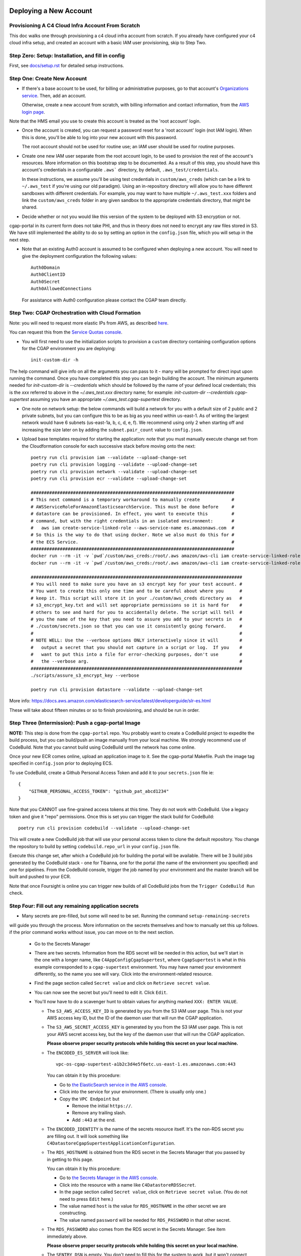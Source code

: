 =======================
Deploying a New Account
=======================
Provisioning A C4 Cloud Infra Account From Scratch
--------------------------------------------------

This doc walks one through provisioning a c4 cloud infra account from scratch. If you already have configured your c4
cloud infra setup, and created an account with a basic IAM user provisioning, skip to Step Two.

Step Zero: Setup: Installation, and fill in config
--------------------------------------------------

First, see `<docs/setup.rst>`_ for detailed setup instructions.

Step One: Create New Account
----------------------------

* If there's a base account to be used, for billing or administrative purposes, go to that account's `Organizations
  service <https://console.aws.amazon.com/organizations/home?#/accounts>`_. Then, add an account.

  Otherwise, create a new account from scratch, with billing information and contact information, from the `AWS login
  page <https://aws.amazon.com/>`_.

Note that the HMS email you use to create this account is treated as the 'root account' login.

* Once the account is created, you can request a password reset for a 'root account' login (not IAM login). When this
  is done, you'll be able to log into your new account with this password.

  The root account should not be used for routine use; an IAM user should be used for routine purposes.

* Create one new IAM user separate from the root account login, to be used to provision the rest of the account's
  resources. More information on this bootstrap step to be documented. As a result of this step, you should have this
  account's credentials in a configurable ``.aws``` directory, by default, ``.aws_test/credentials``.

  In these instructions, we assume you'll be using test credentials in ``custom/aws_creds`` (which can be a link to
  ``~/.aws_test`` if you're using our old paradigm). Using an in-repository directory will allow you to have different
  sandboxes with different credentials. For example, you may want to have multiple ``~/.aws_test.xxx`` folders and
  link the ``custom/aws_creds`` folder in any given sandbox to the appropriate credentials directory, that might be
  shared.

* Decide whether or not you would like this version of the system to be deployed with S3 encryption or not.
cgap-portal in its current form does not take PHI, and thus in theory does not need to encrypt any raw files
stored in S3. We have still implemented the ability to do so by setting an option in the ``config.json``
file, which you will setup in the next step.

* Note that an existing Auth0 account is assumed to be configured when deploying a new account. You will
  need to give the deployment configuration the following values::

    Auth0Domain
    Auth0ClientID
    Auth0Secret
    Auth0AllowedConnections

  For assistance with Auth0 configuration please contact the CGAP team directly.


Step Two: CGAP Orchestration with Cloud Formation
-------------------------------------------------

Note: you will need to request more elastic IPs from AWS,
as described
`here <https://docs.aws.amazon.com/AWSEC2/latest/UserGuide/elastic-ip-addresses-eip.html>`_.

You can request this from the `Service Quotas console
<https://console.aws.amazon.com/servicequotas/home/services/ec2/quotas>`_.

* You will first need to use the initialization scripts to provision a ``custom`` directory containing configuration options for the CGAP environment you are deploying::

    init-custom-dir -h

The help command will give info on all the arguments you can pass to it - many will be prompted
for direct input upon running the command. Once you have completed this step you can begin building
the account.
The minimum arguments needed for `init-custom-dir` is `--credentials` which should be followed by the name of your defined local credentials; this is the `xxx` referred to above in the `~/.aws_test.xxx` directory name; for example: `init-custom-dir --credentials cgap-supertest` assuming you have an appropriate `~/.aws_test.cgap-supertest` directory.

* One note on network setup: the below commands will build a network for you with a default size of
  2 public and 2 private subnets, but you can configure this to be as big as you need within us-east-1.
  As of writing the largest network would have 6 subnets (us-east-1a, b, c, d, e, f). We recommend using
  only 2 when starting off and increasing the size later on by adding the ``subnet.pair_count`` value
  to ``config.json``.

* Upload base templates required for starting the application: note that you must manually execute
  change set from the Cloudformation console for each successive stack before moving onto the next::

    poetry run cli provision iam --validate --upload-change-set
    poetry run cli provision logging --validate --upload-change-set
    poetry run cli provision network --validate --upload-change-set
    poetry run cli provision ecr --validate --upload-change-set

    #############################################################################
    # This next command is a temporary workaround to manually create            #
    # AWSServiceRoleForAmazonElasticsearchService. This must be done before     #
    # datastore can be provisioned. In effect, you want to execute this         #
    # command, but with the right credentials in an isolated environment:       #
    #   aws iam create-service-linked-role --aws-service-name es.amazonaws.com  #
    # So this is the way to do that using docker. Note we also must do this for #
    # the ECS Service.                                                          #
    #############################################################################
    docker run --rm -it -v `pwd`/custom/aws_creds:/root/.aws amazon/aws-cli iam create-service-linked-role --aws-service-name es.amazonaws.com
    docker run --rm -it -v `pwd`/custom/aws_creds:/root/.aws amazon/aws-cli iam create-service-linked-role --aws-service-name ecs.amazonaws.com

    ################################################################################
    # You will need to make sure you have an s3 encrypt key for your test account. #
    # You want to create this only one time and to be careful about where you      #
    # keep it. This script will store it in your ./custom/aws_creds directory as   #
    # s3_encrypt_key.txt and will set appropriate permissions so it is hard for    #
    # others to see and hard for you to accidentally delete. The script will tell  #
    # you the name of the key that you need to assure you add to your secrets in   #
    # ./custom/secrets.json so that you can use it consistently going forward.     #
    #                                                                              #
    # NOTE WELL: Use the --verbose options ONLY interactively since it will        #
    #   output a secret that you should not capture in a script or log.  If you    #
    #   want to put this into a file for error-checking purposes, don't use        #
    #   the --verbose arg.                                                         #
    ################################################################################
    ./scripts/assure_s3_encrypt_key --verbose

    poetry run cli provision datastore --validate --upload-change-set

More info: https://docs.aws.amazon.com/elasticsearch-service/latest/developerguide/slr-es.html


These will take about fifteen minutes or so to finish provisioning, and should be run in order.


Step Three (Intermission): Push a cgap-portal Image
---------------------------------------------------

**NOTE:** This step is done from the ``cgap-portal`` repo. You probably want to
create a CodeBuild project to expedite the build process, but you can build/push
an image manually from your local machine. We strongly recommend use of CodeBuild. Note
that you cannot build using CodeBuild until the network has come online.

Once your new ECR comes online, upload an application image to it.
See the cgap-portal Makefile. Push the image tag specified in ``config.json`` prior to deploying ECS.

To use CodeBuild, create a Github Personal Access Token and add it to your
``secrets.json`` file ie::

    {
        "GITHUB_PERSONAL_ACCESS_TOKEN": "github_pat_abcd1234"
    }

Note that you CANNOT use fine-grained access tokens at this time. They do not work with CodeBuild.
Use a legacy token and give it "repo" permissions. Once this is set you can trigger the stack build
for CodeBuild::

    poetry run cli provision codebuild --validate --upload-change-set

This will create a new CodeBuild job that will use your personal access token to clone
the default repository. You change the repository to build by setting ``codebuild.repo_url`` in your
``config.json`` file.

Execute this change set, after which a CodeBuild job for building the portal will be
available. There will be 3 build jobs generated by the CodeBuild stack - one for Tibanna,
one for the portal (the name of the environment you specified) and one for pipelines.
From the CodeBuild console, trigger the job named by your environment and the master branch
will be built and pushed to your ECR.

Note that once Foursight is online you can trigger new builds of all CodeBuild jobs from the ``Trigger
CodeBuild Run`` check.


Step Four: Fill out any remaining application secrets
-----------------------------------------------------

* Many secrets are pre-filled, but some will need to be set. Running the command ``setup-remaining-secrets``
will guide you through the process. More information on the secrets themselves and how to manually set
this up follows. if the prior command works without issue, you can move on to the next section.

  * Go to the Secrets Manager

  * There are two secrets. Information from the RDS secret will be needed in this action, but we'll start in the
    one with a longer name, like ``C4AppConfigCgapSupertest``, where ``CgapSupertest``
    is what in this example corresponded to a ``cgap-supertest`` environment. You may have named your environment
    differently, so the name you see will vary.  Click into the environment-related resource.

  * Find the page section called ``Secret value`` and click on ``Retrieve secret value``.

  * You can now see the secret but you'll need to edit it. Click ``Edit``.

  * You'll now have to do a scavenger hunt to obtain values for anything marked ``XXX: ENTER VALUE``.

    * The ``S3_AWS_ACCESS_KEY_ID`` is generated by you from the S3 IAM user page.
      This is not your AWS access key ID, but the ID of the daemon user that will run the CGAP application.

    * The ``S3_AWS_SECRET_ACCESS_KEY`` is generated by you from the S3 IAM user page.
      This is not your AWS secret access key, but the key of the daemon user that will run the CGAP application.

      **Please observe proper security protocols while holding this secret on your local machine.**

    * The ``ENCODED_ES_SERVER`` will look like::

         vpc-os-cgap-supertest-a1b2c3d4e5f6etc.us-east-1.es.amazonaws.com:443

      You can obtain it by this procedure:

      * Go to `the ElasticSearch service in the AWS console
        <https://console.aws.amazon.com/es/home?region=us-east-1#>`_.
      * Click into the service for your environment. (There is usually only one.)
      * Copy the ``VPC Endpoint`` but

        * Remove the initial ``https://``.
        * Remove any trailing slash.
        * Add ``:443`` at the end.

    * The ``ENCODED_IDENTITY`` is the name of the secrets resource itself. It's the non-RDS secret you are
      filling out. It will look something like
      ``C4DatastoreCgapSupertestApplicationConfiguration``.

    * The ``RDS_HOSTNAME`` is obtained from the RDS secret in the Secrets Manager that
      you passed by in getting to this page.

      You can obtain it by this procedure:

      * Go to `the Secrets Manager in the AWS console
        <https://console.aws.amazon.com/secretsmanager/home?region=us-east-1#!/listSecrets>`_.
      * Click into the resource with a name like ``C4DatastoreRDSSecret``.
      * In the page section called ``Secret value``, click on ``Retrieve secret value``.
        (You do not need to press ``Edit`` here.)
      * The value named ``host`` is the value for ``RDS_HOSTNAME`` in the other secret we are constructing.
      * The value named ``password`` will be needed for ``RDS_PASSWORD`` in that other secret.

    * The ``RDS_PASSWORD`` also comes from the RDS secret in the Secrets Manager. See item immediately above.

      **Please observe proper security protocols while holding this secret on your local machine.**

    * The ``SENTRY_DSN`` is empty. You don't need to fill this for the system to work, but it won't connect to
      Sentry unless you supply this.

      A Sentry account allows you to partition its alerting capabilities on a per-tracked-resource basis
      using what it calls a Domain Source Identifier (DSN). Such setup is beyond the scope of this document.


Step Five: CGAP Portal Orchestration
------------------------------------

* Ensure that you have set the ``identity`` and ``s3.encrypt_key_id`` (if applicable) variables in ``config.json``.

* Once all base stacks have finishing instantiating -- all stacks should be in state ``UPDATE_COMPLETE`` -- you can
  provision the application stack by doing::

     poetry run cli provision ecs --validate --upload-change-set

* Before executing the ECS stack, you need to provision a basic environment configuration. Do
  so by running the ``assure-global-env-bucket`` script. It will confirm some structure for you
  that you can approve before uploading. Once this is done you can execute change set on the
  ECS stack in the CloudFormation console.

* Once the application has finishing instantiating, you can deploy the portal. To check that the portal
  is up and running, navigate to the ECS stack outputs, find the load balancer URL and go to ``/health?format=json``.
  If the health page comes up you are in good shape.

Deploying CGAP (Initial)
~~~~~~~~~~~~~~~~~~~~~~~~

To deploy the CGAP portal you have uploaded:

* Ensure that it is the end of the day, if possible, as the initial provisioning takes a few hours to complete and
  other core application services (Foursight, Tibanna) will not be available until access keys are loaded (at the
  end of the deployment action). This is important to note if you are re-issuing the initial deployment, as core
  services will not work entirely until the deployment finishes.

* If doing a custom deploy, ensure that you have filled out ``ENCODED_DATA_SET`` and ``ENCODED_ADMIN_USERS`` correctly. Without this set, users from DBMI will be loaded into your
environment instead of your users and you will not be able to access the portal. To do this, use
``ENCODED_DATA_SET="custom"``. Example structure for ``ENCODED_ADMIN_USERS`` is automatically generated
by the new config setup command ie::

    "ENCODED_ADMIN_USERS": [
        {
            "first_name": "John",
            "last_name": "Smith",
            "email": "john_smith@example.com"
        }
    ]

* Note that once Foursight has been built, you can run future deployments from the ``Invoke an ECS Task`` check.
Use information from the ``ECS Status`` and ``ECS Task Listing`` checks and the Networking tab to pass
appropriate arguments.

* Navigate to `the ECS console in AWS <https://console.aws.amazon.com/ecs/home?region=us-east-1#/taskDefinitions>`_.

* Select `the Task Definitions tab <https://console.aws.amazon.com/ecs/home?region=us-east-1#/taskDefinitions>`_.

* Check the radio button next to the task name itself for the task that has ``InitialDeployment`` in its name.
  (It will be a more complicated name like ``c4-ecs-stack-CGAPInitialDeployment-uhQKq2UsJoPx``, but there is only
  one with ``InitialDeployment`` in its name.)

  NOTE WELL: This is _not_ the task just named ``Deployment``. Make sure it says ``InitialDeployment``.
  Ensure you run this initial task at the end of the day, as it takes a long time to run and other application
  services such as Foursight and Tibanna will be unavailable until it finishes. You can use this
  ``InitialDeployment`` task to clear the database and start from base deploy inserts.

* With the radio button for the ``InitialDeployment`` item checked, an ``Actions`` pull-down menu should appear
  at the top. Pull that down to find a Run Task Action and select that to invoke the task. (It will still need to
  ask you some questions.)

* Trying to run the task will prompt you for various kinds of data on a separate page.

  * Select a ``Launch type`` of ``FARGATE``.

  * As a ``Cluster VPC``, select the one named ``C4NetworkVPC`` (at the ``10.x.x.x`` IP address).

  * For ``Subnets``, make sure to select both *private* subnets (and *not* the public ones).

  * For ``Security groups``, select ``Edit``. This will take you to a new page that lets you set values:

    * Choose ``Existing Security Group``
    * Select the group named ``C4NetworkDBSecurityGroup``.
    * Select the group named ``C4NetworkApplicationSecurityGroup``.
    * Once all security groups are selected, click ``Save`` at the bottom to return to where
      you were in specifying task options.

  * For ``Auto-assign public IP``, select ``DISABLED``.

  * Once all of these are set, click ``Run Task`` at the bottom right of the page.

**NOTE:** In the future, we hope to have an automated script for setting all of this.

At this point you'll have to wait briefly for provisioning. You can navigate back to
`the Clusters tab of the ECS console in AWS <https://console.aws.amazon.com/ecs/home?region=us-east-1#/clusters>`_,
and select the stack you're building. It might have a name that looks like
``c4-ecs-stack-cgapsupertest-Id3abyB8OGv1``.  On the page for that stack, select the ``Tasks`` tab,
you can see the status of running tasks. Wait for them to not be in state ``PROVISIONING``.

With this task run, once the deployment container is online,
logs will immediately stream to the task, and Cloudwatch.

Deploying CGAP (Routine)
~~~~~~~~~~~~~~~~~~~~~~~~

Nearly all of the above information for the ``InitialDeployment`` task is the same for "routine" deployments.
Use the ``DeploymentTask`` to run "standard" CGAP deployment actions, including ElasticSearch
re-mapping and access key rotation. Routine deployment should be run every time a change to the data model is made,
but should in the meantime just be put on an automated schedule like our legacy deployments.

Note that a routine deployment must run every 90 days to cycle admin access keys. All access keys expire
after 90 days. Foursight has a check that will alert you of this as admin keys approach expiration.

Step Six: Deploying Foursight
-----------------------------

Foursight is a serverless application we use to outsource many infrastructure management tasks out
of AWS to simplify the maintenance of the application.

You'll need to initialize the foursight checks for your environment. This will create the file
``vendor/check_setup.py`` that you need for use with Foursight. To do this, do::

    resolve-foursight-checks --app <app of choice>

This command copies the given app's ``check_setup.json`` into ``vendor/check_setup.json``,
replacing ``"<env-name>"`` with your chosen environment name, which is taken from the setting of ``ENCODED_ENV_NAME``
in your ``config.json``. If a different check configuration is desired, run the command
with the ``--template_file`` argument set accordingly, e.g.::

   resolve-foursight-checks --app <app of choice> --template_file <path to check file>


At this point, you should be ready to deploy foursight. To do so, use this command::

    source custom/aws_creds/test_creds.sh
    poetry run cli provision foursight --upload-change-set --stage prod


* Go to the console and execute the change set.

* Once the changeset has finished executing, check the stack outputs to see the URL and attempt to
  login with your admin user to ensure all is working. Running the ``ECS Status`` and ``ECS Task Listing``
  checks will give some info as well to test that all is well.

**NOTE:**
You may not be able to login without registering the generated domain with auth0 as a callback URL.
To see the URL use::

    show-foursight-url

The output should look like::

    https://pme0nsfegf.execute-api.us-east-1.amazonaws.com/api/view/cgap-supertest

To open the URL instead, use::

    open-foursight-url

Note that if you have orchestrated with S3 + KMS encryption enabled see `<docs/encryption.rst>`_
for additional needed setup.

Step Seven: Deploying Tibanna Zebra
-----------------------------------

Now it is time to provision Tibanna in this account for CGAP. Ensure test creds are active, in particular::

    GLOBAL_ENV_BUCKET
    S3_ENCRYPT_KEY
    S3_ENCRYPT_KEY_ID (if using)
    ACCOUNT_NUMBER

then deploy Tibanna. Note that all of the following steps
take some significant time so should be run in parallel if possible. Note additionally that the
credentials for the account you're deploying into must be active for all subsequent steps::

    source custom/aws_creds/test_creds.sh
    tibanna_cgap deploy_zebra --subnets <private_subnets> -r <application_security_group> -e <env_name>

In the following steps, you don't have to re-run the ``source`` command to get new of your credentials,
*but* it's very critical
that this be done so you're not posting to the wrong account. As such, we show that step redundantly at
each point.

If you have ENV_NAME set correctly as an environment variable, you can accomplish this by doing::

    source custom/aws_creds/test_creds.sh
    tibanna_cgap deploy_zebra --subnets `network-attribute PrivateSubnetA` -e $ENV_NAME -r `network-attribute ApplicationSecurityGroup`


While the tibanna deploy is happening, you may want to do this next step in another shell window.

**IMPORTANT NOTE:**  If you use a different shell, **it is critical** that you re-select the same directory
as you were in (your ``4dn-cloud-infra`` repository) **and also** re-run the ``source`` command
to get new credentials in that window. Even if you think it's redundant, it's advisable to do it anyway to
avoid error. It's very low-cost and avoids a lot of headache.

For this next step, you need the ``aws`` command line operation to be functioning. If you have any problems with
that, you may need to run this script::

    scripts/assure-awscli

Next you'll need to transfer the public reference files from the 4DN main account buckets into the new
account files bucket. This step can take as much as 45-60 minutes if you have not previously copied some or
all of the indicated files::

    source custom/aws_creds/test_creds.sh
    aws s3 sync s3://cgap-reference-file-registry s3://<new_application_files_bucket>

Note that you can locate the "files" bucket by examining the application configuration or the portal health page.

Then, clone the `cgap-pipeline-main` repo, checkout the version you want to deploy (v1.1.0 as of writing) and upload
the bioinformatics metadata to the portal. (This example again assumes the environment variable ENV_NAME
is set correctly. If you have already sourced your credentials, that part doesn't have to be repeated, but
it's critical to have done it, so we include that here redundantly to avoid problems.) ECR images will also
be posted, so ensure ``$AWS_REGION`` is set.::

    source custom/aws_creds/test_creds.sh
    make deploy-all

If you built the CodeBuild stack, this deploy should go fairly quickly as it will trigger many
simultaneous builds on CodeBuild for all the various repositories.

Finally, push the tibanna-awsf image to the newly created ECR Repository in the new account::

    ./scripts/upload_tibanna_awsf

Note that you can trigger the awsf image build through CodeBuild (or foursight) as well if using the
CodeBuild stack.

Once the above steps have completed after 20 mins or so, it is time to test it out. Navigate to
Foursight and trigger the md5 check - this will run the md5 step on the reference files. You should be able
to track the progress from the Step Function console or CloudWatch. It should not take more than a few minutes
for the small files. Once this is done, the portal is ready to analyze cases. One should consider requesting an
increase in the spot instance allocation limits as well if the account is intended to run at scale.

For HMS internal use, You might need to make the  ``Settings.HMS_SECURE_AMI`` available or
specify a new AMI for use. Add the new
account number you are deploying in to the set of account IDs that the secure AMI is shared with (6433).

Step Eight: NA12879 Demo Analysis
---------------------------------

NOTE: this step relied on a now defunct CGAP environment. Proceed to step nine.

With Tibanna deployed we are now able to run the demo analysis using NA12879. The raw files for this case are
transferred as part of the reference file registry, so we just need to provision the metadata.::

    poetry run fetch-file-items GAPCAKQB9FPJ --post --keyfile ~/.cgap-keys.json --keyname-from fourfront-cgap --keyname-to <new_env_name>
    poetry run submit-metadata-bundle test_data/na_12879/na12879_accessioning.xlsx --s <portal_url>

At this point you have a case for the NA12879 WGS Trio analysis and can upload a MetaWorkflowRun
(meta_wfr) for the pipeline run. Use the provided command to create a meta_wfr for the demo
analysis.::

    poetry run create-demo-metawfr <case_uuid> --post-metawfr --patch-case

Once this is done, navigate to Foursight and execute the ``Metawfrs to run`` check and associated
action, which will kick the pipeline. If a step fails due to spot interruption or other failure,
you can re-kick the failed steps by executing the ``Failed Metawfrs`` check and associated action.
The steps will restart on the next automated run of the ``Metawfrs to run`` check, which runs
every 15 minutes. You can manually run this check and associated action to immediately trigger
the restart.

Once the output VCF has been ingested, the pipeline is considered complete and variants can be
interpreted through the portal.

Step Nine: Deploy/Enable Higlass
--------------------------------

NOTE: using a custom Higlass server requires a valid HTTPS certificate on the load balancer. If you
do not want to configure this right away, let us know and we can let you use ours while you try out
CGAP. If you're prepared with a certificate, feel free to proceed with the Higlass setup.

If running an external orchestration, you will need to deploy a Higlass server to an EC2 instance.
You can do this automatically by running the provision command::

    poetry run cli provision higlass --upload-change-set

Execute the change set and give some time for it to spin up.

In order for Higlass views to work, some CORS configuration is required. Add the following CORS policy
to the ``wfoutput`` bucket (for bam visualization), replacing the sample
MSA URL with the new URL.::

    [
        {
            "AllowedHeaders": [
                "*"
            ],
            "AllowedMethods": [
                "GET"
            ],
            "AllowedOrigins": [
                "https://cgap-supertest.hms.harvard.edu"
            ],
            "ExposeHeaders": []
        }
    ]

You will also need to update the CORS configuration on
the cgap-higlass bucket in the main account (6433). Add
the new environment CNAME to the allowed origins.

Step Ten: Open Support Tickets
------------------------------

Open a support ticket to request an increase in the spot instance capacity. Namely, ask for
a spot instance limit increase to a significantly higher vCPU value (such as 9000).

Step Eleven: Configure HTTPS
----------------------------

Production environments require HTTPS. There are several steps required to
enabling HTTPS connections to CGAP, and some important caveats. The most
important detail to note is that at this time we terminate HTTPS at the
Application Load Balancer in our public subnets. This means that HTTP traffic
is traveling unencrypted within our network to portal API workers. Full
end-to-end encryption on that path is not supported at this time, but is a
high priority feature.

First, note the DNS A Record of the Load Balancer created. This record will
be needed for registering a CNAME.

If you're an internal user, DBMI IT has a small form you can fill out
to request a CNAME record for the desired domain. You want this new
domain to point to the A record of the load balancer. Once acquired, you
should then be able to send HTTP traffic to the new CNAME. At this point,
generate a CSR for the new domain and send it to DBMI IT, who will respond
with the certificate. Import the certificate into ACM and associate it with
the load balancer. Modify the listener rule on the load balancer for port 80
to automatically redirect all HTTP traffic to HTTPS.

Note that there is additional internal documentation on this process in
Confluence.

Note additionally that Nginx configuration updates may be necessary,
especially if using non-standard domains (see cgap-portal nginx.conf).

Once the certificate has been enabled, modify the port 80 load balancer
listener to redirect HTTP traffic to HTTPS. Note that this will effectively
disable the load balancer URL - update the foursight environment file to use
the HTTPS URL to account for this (the files created in S3 by ``assure-global-env-bucket``).

Step Twelve: Sentieon Configuration (optional)
----------------------------------------------

CGAP comes with pipelines for GATK best practices that do not rely on a Sentieon integration. This step
is totally optional - there are no hard dependencies on use of Sentieon.

If you do wish to use your Sentieon license, you may do so by building the Sentieon stack
and manually installing the tool and your license on the server::

    poetry run cli provision sentieon --validate --upload-change-set

Note that you must set the ``"sentieon.ssh_key"`` value in ``config.json`` to a keypair you have
created for SSH access to the server. You will may also need to update security group configuration to
allow ICMP and TCP traffic on the associated license server ports. You can then repeat the pipeline
deploy step setting the ``$SENTION_LICENSE`` variable so it will be encoded into your CWL files.
This will allow you to run Sentieon algorithms for alignment and somatic variant calling.

For more information on Sentieon, contact their group directly.


===========
Final Notes
===========

At this point, the orchestration of CGAP is complete. To run through important things you should have
built briefly:

* An isolated network for CGAP to use
* S3 buckets that CGAP will put data into
* Some Secrets in SecretsManager that CGAP will use to gather configuration
* Some compute resources (OpenSearch, RDS) that CGAP uses to store metadata
* An ECS Cluster for running the CGAP application/API, with necessary starter data loaded in
* A Lambda application (Foursight) for admins to use to help maintain CGAP
* A Step Function (Tibanna) made up of Lambda functions for managing workflows
* Several ECR repositories for the CGAP application, tibanna and various pipelines
* Several log groups in CloudWatch for debugging issues with CGAP

All components work together to accomplish tasks. Most issues occur because a setup instruction is
incomplete or did not go through correctly. Please feel free to report issues to us directly as they
come up as it is probable we will be able to guide you to a fix quickly.

Note that the cost of running a barebones system should be on the order of $500 a month or so. As
you scale up and analyze more files the storage cost will go up while compute costs will remain the same.
Once you reach a large enough size (millions of variants) you may need to scale up the database or
the ElasticSearch to performance remains stable. We've run CGAP with millions of variants and use a
single t4g.xlarge instance for the database and 3 c6g.xlarge.elasticsearch nodes for the ElasticSearch
cluster (no master nodes). If you're going to scale beyond this, it's probably a good idea to talk with
the CGAP team first.

If you decide you want to discontinue use of CGAP, most stacks can be torn down directly in the opposite
order in which they were built. See ``destroying_an_account.rst`` for more information on tearing down
CGAP.

=============
Common Issues
=============

Higlass tracks do not load.

    * Check CORS configuration on the ``wfoutput`` bucket in S3
    * Check that your higlass server is responding to API requests
    * If not using our server, double check your certificate is working correctly
    * Check the higlass_view_config items have the correct server URLs (if not using ours)
    * Check with us that we have properly configured our internal higlass server so you can use it
      (if using ours in a trial)

Internal Server Error/502 Error loading CGAP Portal

    * Check CGAPDocker log group in CloudWatch to ensure the application can start up. Usually failures
      at startup are because the application configuration has not been filled out correctly.
    * Check that you have run the initial deployment - the UI will not load until ES mappings have
      been generated as part of the deployment task
    * Check ``/health?format=json`` and ``/counts?format=json``. Using ``?format=json`` will disable loading of the UI. If ES
      has items in it and UI still will not load please screenshot the JS console and send us a bug
      report. Also check that the CodeBuild job for the portal completed successfully, particularly
      the NPM build. See the cgap-portal repositories top-level
      ``Dockerfile``
    * Check that ``GLOBAL_ENV_BUCKET`` is set correctly in the application configuration, and that
      appropriate entries exist in S3. You should have environment information in ``main.ecosystem``
      and another file named your environment that directs its configuration to ``main.ecosystem``.
    * If using encryption, check that the KMS key permissions are correct. Note that there is a command
      ``update-kms-policy`` that will handle this for you. See the ``encryption.rst`` document for more
      detailed information.

Internal Server Error loading Foursight

    * Check FoursightAPIHandler logs to see what the error is.
    * Check that ``GLOBAL_ENV_BUCKET`` is set correctly in the application configuration, and that
      appropriate entries exist in S3.
    * Check that the Foursight build was successful (look at output of ``provision`` command)

Cannot login to CGAP/Foursight

    * Check that appropriate callback URLs have been added to your Auth0 Configuration
    * Ensure that you have run the Initial Deployment using ``custom`` deployment inserts and that
      you have set the ``ENCODED_ADMIN_USERS`` value in the application configuration. Further users
      can be added from the Foursight users page.
    * Ensure that the Deployment action has been run recently. Access keys, including those
      that run Foursight and Tibanna, expire every 90 days. Running the deployment action
      from ECS will refresh the keys. You can also do this from Foursight, which should
      alert you as the expiration time

Tibanna jobs fail

    * In the step function console, the failed job should have a job ID and a traceback. Examine the
      traceback to see if it is AWS related or otherwise. If not due to AWS, feel free to send a bug
      report.
    * If the failure occurred during job execution, in your 4dn-cloud-infra venv run ``tibanna log --job-id <jid>``
      to get detailed information from the failed job. If the error is not related to job inputs, feel
      free to send us a bug report.
    * Check Lambda logs for the various lambdas in the step function to ensure no crashes/errors are
      occurring there. Those can also be reported to us in a bug report.
    * Check that all references files were successfully sync'd to your files bucket.
